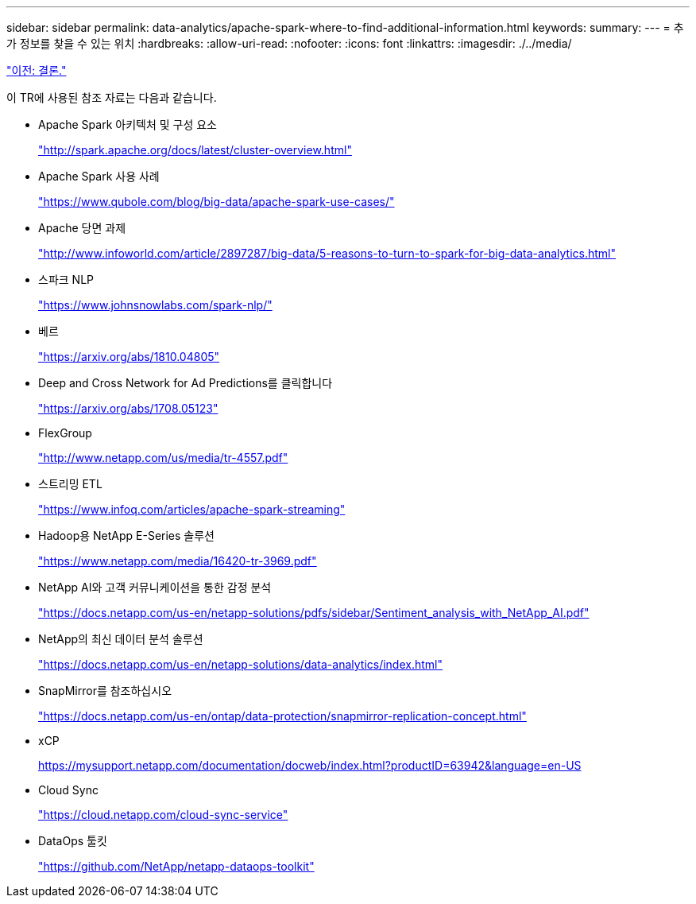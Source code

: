 ---
sidebar: sidebar 
permalink: data-analytics/apache-spark-where-to-find-additional-information.html 
keywords:  
summary:  
---
= 추가 정보를 찾을 수 있는 위치
:hardbreaks:
:allow-uri-read: 
:nofooter: 
:icons: font
:linkattrs: 
:imagesdir: ./../media/


link:apache-spark-conclusion.html["이전: 결론."]

이 TR에 사용된 참조 자료는 다음과 같습니다.

* Apache Spark 아키텍처 및 구성 요소
+
http://spark.apache.org/docs/latest/cluster-overview.html["http://spark.apache.org/docs/latest/cluster-overview.html"^]

* Apache Spark 사용 사례
+
https://www.qubole.com/blog/big-data/apache-spark-use-cases/["https://www.qubole.com/blog/big-data/apache-spark-use-cases/"^]

* Apache 당면 과제
+
http://www.infoworld.com/article/2897287/big-data/5-reasons-to-turn-to-spark-for-big-data-analytics.html["http://www.infoworld.com/article/2897287/big-data/5-reasons-to-turn-to-spark-for-big-data-analytics.html"^]

* 스파크 NLP
+
https://www.johnsnowlabs.com/spark-nlp/["https://www.johnsnowlabs.com/spark-nlp/"^]

* 베르
+
https://arxiv.org/abs/1810.04805["https://arxiv.org/abs/1810.04805"^]

* Deep and Cross Network for Ad Predictions를 클릭합니다
+
https://arxiv.org/abs/1708.05123["https://arxiv.org/abs/1708.05123"^]

* FlexGroup
+
http://www.netapp.com/us/media/tr-4557.pdf["http://www.netapp.com/us/media/tr-4557.pdf"^]

* 스트리밍 ETL
+
https://www.infoq.com/articles/apache-spark-streaming["https://www.infoq.com/articles/apache-spark-streaming"^]

* Hadoop용 NetApp E-Series 솔루션
+
https://www.netapp.com/media/16420-tr-3969.pdf["https://www.netapp.com/media/16420-tr-3969.pdf"^]

* NetApp AI와 고객 커뮤니케이션을 통한 감정 분석
+
https://docs.netapp.com/us-en/netapp-solutions/pdfs/sidebar/Sentiment_analysis_with_NetApp_AI.pdf["https://docs.netapp.com/us-en/netapp-solutions/pdfs/sidebar/Sentiment_analysis_with_NetApp_AI.pdf"^]

* NetApp의 최신 데이터 분석 솔루션
+
https://docs.netapp.com/us-en/netapp-solutions/data-analytics/index.html["https://docs.netapp.com/us-en/netapp-solutions/data-analytics/index.html"^]

* SnapMirror를 참조하십시오
+
https://docs.netapp.com/us-en/ontap/data-protection/snapmirror-replication-concept.html["https://docs.netapp.com/us-en/ontap/data-protection/snapmirror-replication-concept.html"^]

* xCP
+
https://mysupport.netapp.com/documentation/docweb/index.html?productID=63942&language=en-US["https://mysupport.netapp.com/documentation/docweb/index.html?productID=63942&language=en-US"^]

* Cloud Sync
+
https://cloud.netapp.com/cloud-sync-service["https://cloud.netapp.com/cloud-sync-service"^]

* DataOps 툴킷
+
https://github.com/NetApp/netapp-dataops-toolkit["https://github.com/NetApp/netapp-dataops-toolkit"^]



